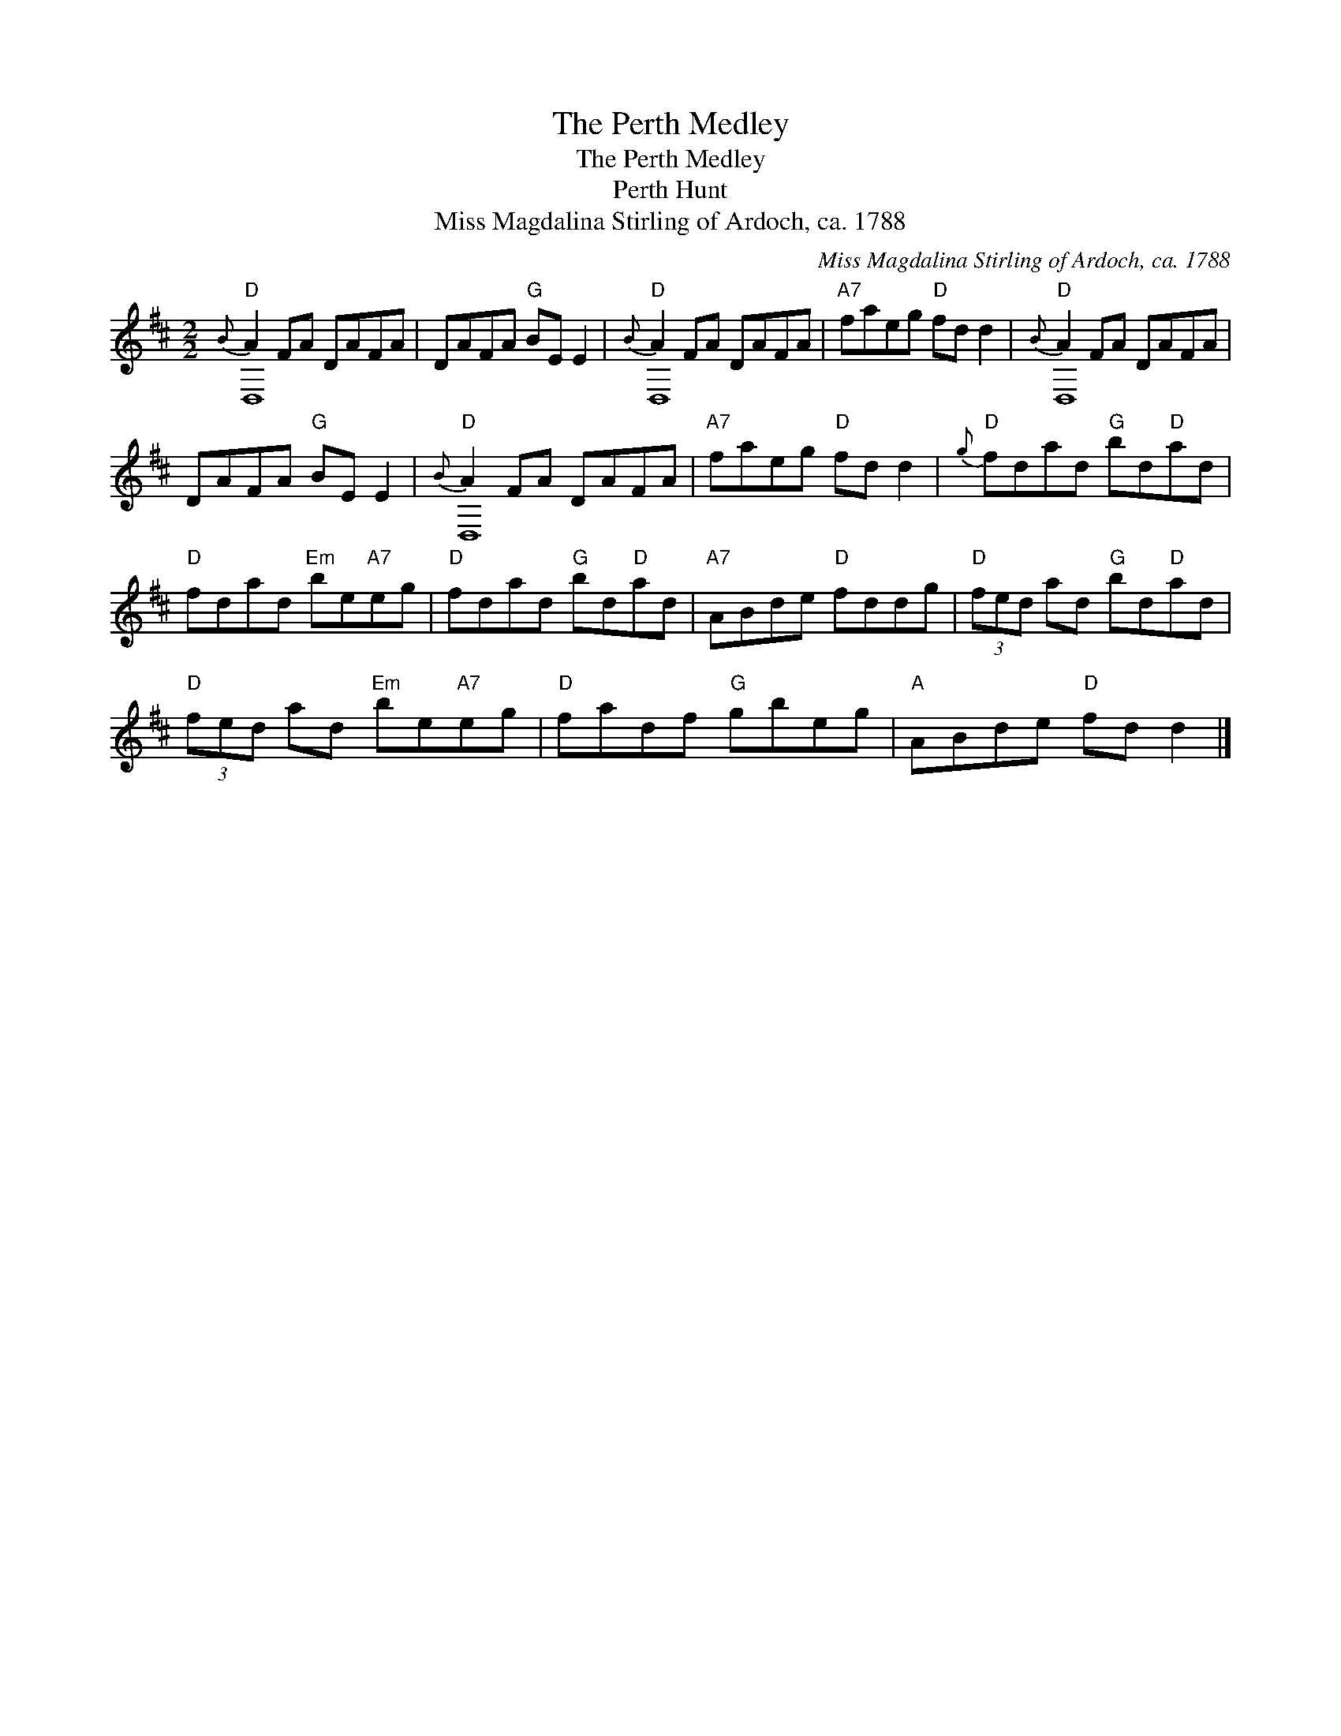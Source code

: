 X:1
T:The Perth Medley
T:The Perth Medley
T:Perth Hunt
T:Miss Magdalina Stirling of Ardoch, ca. 1788
C:Miss Magdalina Stirling of Ardoch, ca. 1788
%%score ( 1 2 )
L:1/8
M:2/2
K:D
V:1 treble 
V:2 treble 
V:1
"D"{B} A2 FA DAFA | DAFA"G" BE E2 |"D"{B} A2 FA DAFA |"A7" faeg"D" fd d2 |"D"{B} A2 FA DAFA | %5
 DAFA"G" BE E2 |"D"{B} A2 FA DAFA |"A7" faeg"D" fd d2 |"D"{g} fdad"G" bd"D"ad | %9
"D" fdad"Em" be"A7"eg |"D" fdad"G" bd"D"ad |"A7" ABde"D" fddg |"D" (3fed ad"G" bd"D"ad | %13
"D" (3fed ad"Em" be"A7"eg |"D" fadf"G" gbeg |"A" ABde"D" fd d2 |] %16
V:2
 D,8 | x8 | D,8 | x8 | D,8 | x8 | D,8 | x8 | x8 | x8 | x8 | x8 | x8 | x8 | x8 | x8 |] %16

